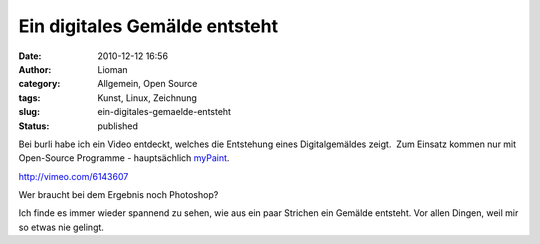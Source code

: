 Ein digitales Gemälde entsteht
##############################
:date: 2010-12-12 16:56
:author: Lioman
:category: Allgemein, Open Source
:tags: Kunst, Linux, Zeichnung
:slug: ein-digitales-gemaelde-entsteht
:status: published

Bei burli habe ich ein Video entdeckt, welches die Entstehung eines
Digitalgemäldes zeigt.  Zum Einsatz kommen nur mit Open-Source Programme
- hauptsächlich `myPaint <http://mypaint.intilinux.com/>`__.

http://vimeo.com/6143607

Wer braucht bei dem Ergebnis noch Photoshop?

Ich finde es immer wieder spannend zu sehen, wie aus ein paar Strichen
ein Gemälde entsteht. Vor allen Dingen, weil mir so etwas nie gelingt.
